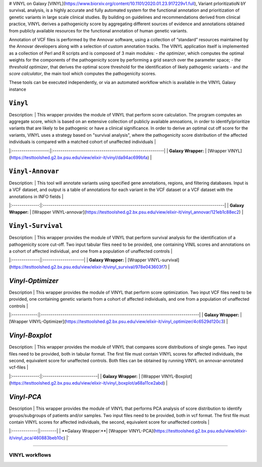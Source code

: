 # VINYL on Galaxy
[VINYL](https://www.biorxiv.org/content/10.1101/2020.01.23.917229v1.full), Variant prIoritizatioN bY survivaL analysis, is a highly accurate and fully automated system for the functional annotation and prioritization of genetic variants in large scale clinical studies. By building on guidelines and recommendations derived from clinical practice, VINYL derives a pathogenicity score by aggregating different sources of evidence and annotations obtained from publicly available resources for the functional annotation of human genetic variants.   

Annotation of VCF files is performed by the Annovar software, using a collection of “standard” resources maintained by the Annovar developers along with a selection of custom annotation tracks. The VINYL application itself is implemented as a collection of Perl and R scripts and is composed of 3 main modules:
- *the optimizer*, which computes the optimal weights for the components of the pathogenicity score by performing a grid search over the parameter space;
- *the threshold optimizer*, that derives the optimal score threshold for the identification of likely pathogenic variants
- and *the score calculator*, the main tool which computes the pathogenicity scores.

These tools can be executed independently, or via an automated workflow which is available in the VINYL Galaxy instance

``Vinyl``
-------------------

| Description: | This wrapper provides the module of VINYL that perform score calculation. The program computes an aggregate score, which is based on an extensive collection of publicly available annoations, in order to identify/prioritize variants that are likely to be pathogenic or have a clinical significance. In order to derive an optimal cut off score for the variants, VINYL uses a strategy based on "survival analysis", where the pathogenicity score distribution of the affected individuals is compared with a matched cohort of unaffected individuals |
|:-------------------:|:---------------------------------------------------------|
| **Galaxy Wrapper:** | [Wrapper VINYL](https://testtoolshed.g2.bx.psu.edu/view/elixir-it/vinyl/da94ac699bfa) |

``Vinyl-Annovar``
-------------------

| Description: | This tool will annotate variants using specified gene annotations, regions, and filtering databases. Input is a VCF dataset, and output is a table of annotations for each variant in the VCF dataset or a VCF dataset with the annotations in INFO fields |
|:--------------:|:---------------------------------------------------------------------------------------------|
| **Galaxy Wrapper:** | [Wrapper VINYL-annovar](https://testtoolshed.g2.bx.psu.edu/view/elixir-it/vinyl_annovar/121eb1c88ec2) |

``Vinyl-Survival``
--------------------

| Description: | This wrapper provides the module of VINYL that perform survival analysis for the identification of a pathogenicity score cut-off. Two input tabular files need to be provided, one containing VINIL scores and annotations on a cohort of affected individual, and one from a population of unaffected controls |
|:--------------:|:---------------------|
| **Galaxy Wrapper:** | [Wrapper VINYL-survival](https://testtoolshed.g2.bx.psu.edu/view/elixir-it/vinyl_survival/978e043603f7) |

`Vinyl-Optimizer`
------------------

| Description | This wrapper provides the module of VINYL that perform score optimization. Two input VCF files need to be provided, one containing genetic variants from a cohort of affected individuals, and one from a population of unaffected controls |
|:-------------:|:---------------------------------------------------------------------------------|
| **Galaxy Wrapper:** | [Wrapper VINYL-Optimizer](https://testtoolshed.g2.bx.psu.edu/view/elixir-it/vinyl_optimizer/4c6529d120c3) |

`Vinyl-Boxplot`
-----------------

| Description: | This wrapper provides the module of VINYL that compares score distributions of single genes. Two input files need to be provided, both in tabular format. The first file must contain VINYL scores for affected individuals, the second, equivalent score for unaffected controls. Both files can be obtained by running VINYL on annovar-annotated vcf-files |
|:--------------:|:----------------------------|
| **Galaxy Wrapper:** | [Wrapper VINYL-Boxplot](https://testtoolshed.g2.bx.psu.edu/view/elixir-it/vinyl_boxplot/a68a11ce2abd) | 

`Vinyl-PCA`
-----------------

| Description | This wrapper provides the module of VINYL that performs PCA analysis of score distribution to identify groups/subgroups of patients and/or samples. Two input files need to be provided, both in vcf format. The first file must contain VINYL scores for affected individuals, the second, equivalent score for unaffected controls |
|:-------------:|:--------|
| **Galaxy Wrapper:**| [Wrapper VINYL-PCA](https://testtoolshed.g2.bx.psu.edu/view/elixir-it/vinyl_pca/460883beb10c) |`

---------------------

VINYL workflows
================
